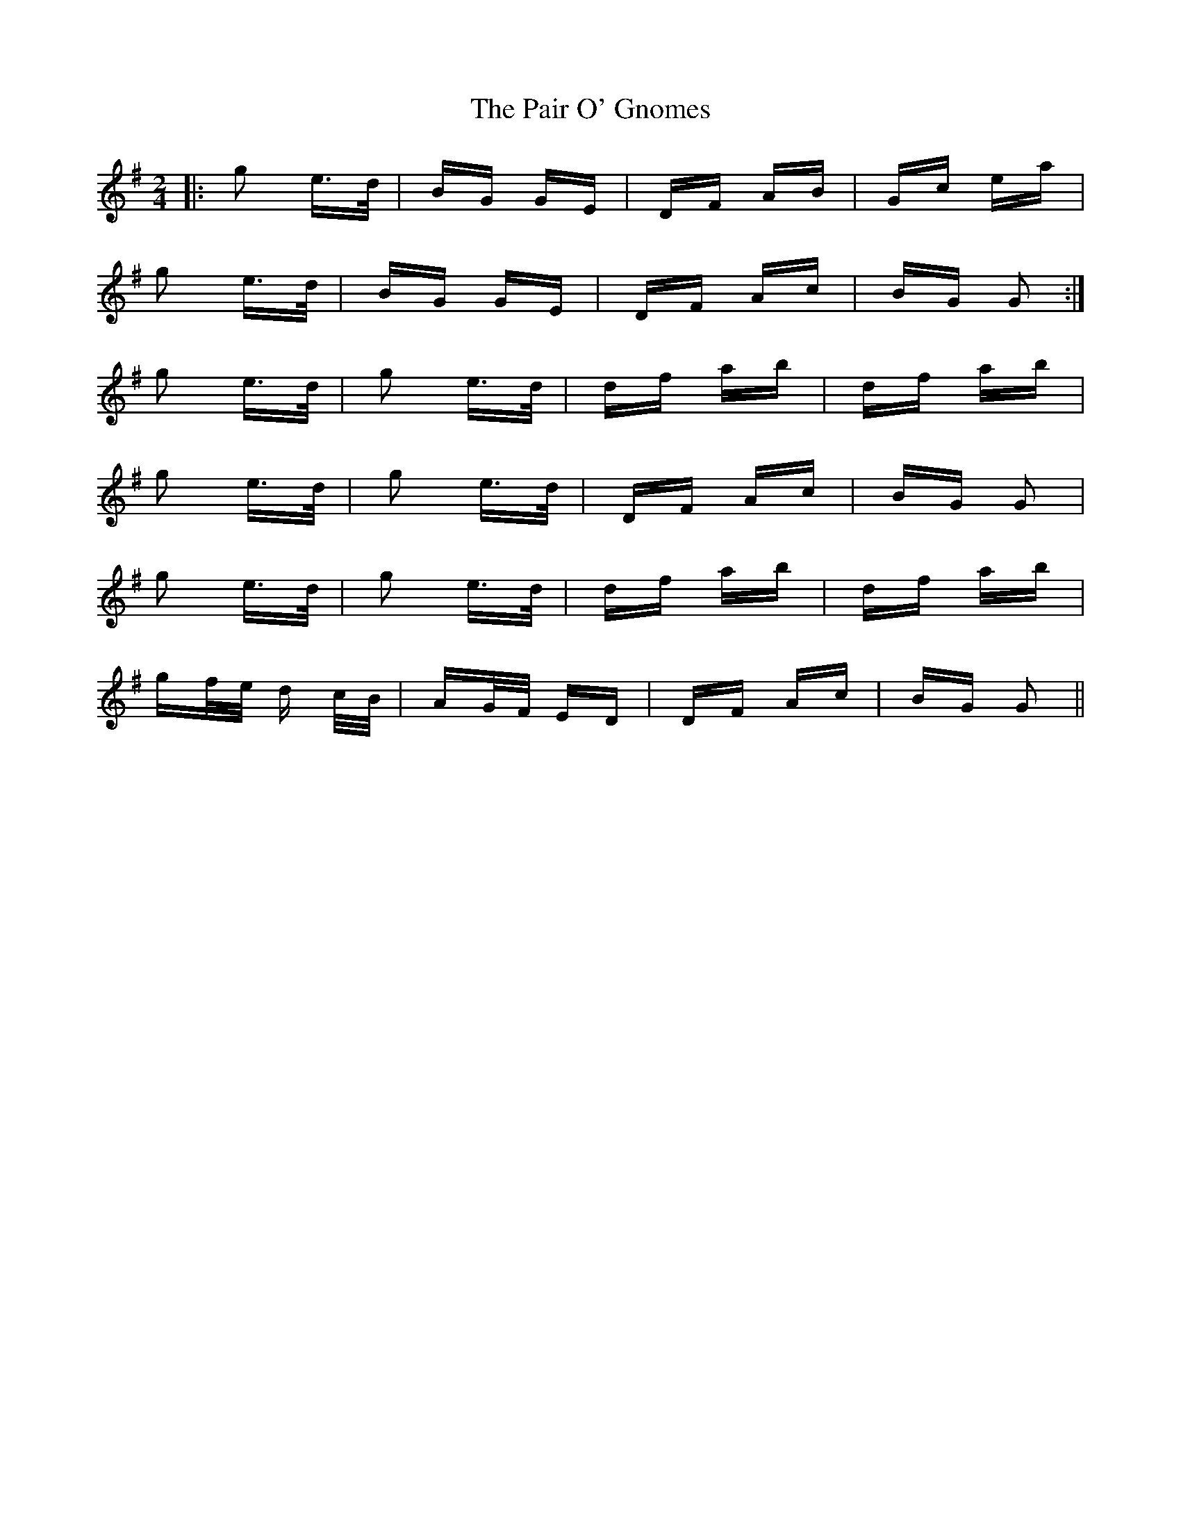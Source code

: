 X: 31570
T: Pair O' Gnomes, The
R: polka
M: 2/4
K: Gmajor
|:g2 e>d|BG GE|DF AB|Gc ea|
g2 e>d|BG GE|DF Ac|BG G2:|
g2 e>d|g2 e>d|df ab|df ab|
g2 e>d|g2 e>d|DF Ac|BG G2|
g2 e>d|g2 e>d|df ab|df ab|
gf/e/ d c/B/|AG/F/ ED|DF Ac|BG G2||

